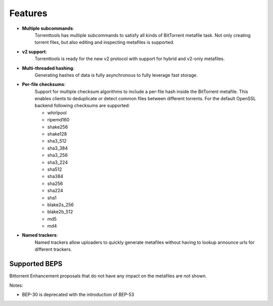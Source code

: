 Features
========

* **Multiple subcommands**:
    Torrenttools has multiple subcommands to satisfy all kinds of BitTorrent metafile task. Not only creating
    torrent files, but also editing and inspecting metafiles is supported.

* **v2 support**:
    Torrenttools is ready for the new v2 protocol with support for hybrid and v2-only metafiles.

* **Multi-threaded hashing**:
    Generating hashes of data is fully asynchronous to fully leverage fast storage.

* **Per-file checksums**:
    Support for multiple checksum algorithms to include a per-file hash inside the BitTorrent metafile.
    This enables clients to deduplicate or detect common files between different torrents.
    For the default OpenSSL backend following checksums are supported:

    * whirlpool
    * ripemd160
    * shake256
    * shake128
    * sha3_512
    * sha3_384
    * sha3_256
    * sha3_224
    * sha512
    * sha384
    * sha256
    * sha224
    * sha1
    * blake2s_256
    * blake2b_512
    * md5
    * md4

* **Named trackers**:
    Named trackers allow uploaders to quickly generate metafiles without having to lookup announce urls for different trackers.


Supported BEPS
----------------

Bittorrent Enhancement proposals that do not have any impact on the metafiles are not shown.

.. csv-table:: BEP support
    :file: bep-support.csv
    :widths: 30, 30, 70
    :header-rows: 1

Notes:

* BEP-30 is deprecated with the introduction of BEP-53
